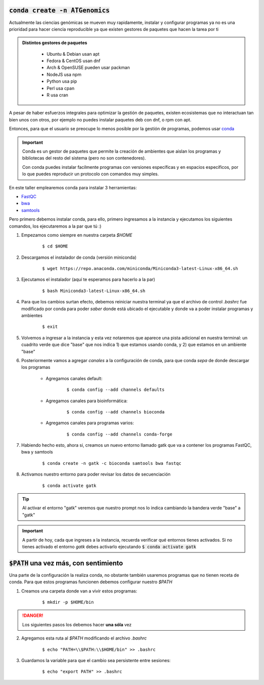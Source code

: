 :code:`conda create -n ATGenomics`
----------------------------------

Actualmente las ciencias genómicas se mueven muy rapidamente, instalar y configurar programas ya no es una prioridad para hacer ciencia reproducible ya que existen gestores de paquetes que hacen la tarea por ti

.. admonition:: Distintos gestores de paquetes
	:class: toggle

		* Ubuntu & Debian usan apt
		* Fedora & CentOS usan dnf
		* Arch & OpenSUSE pueden usar packman
		* NodeJS usa npm
		* Python usa pip
		* Perl usa cpan
		* R usa cran

A pesar de haber esfuerzos integrales para optimizar la gestión de paquetes, existen ecosistemas que no interactuan tan bien unos con otros, por ejemplo no puedes instalar paquetes deb con dnf, o rpm con apt.

Entonces, para que el usuario se preocupe lo menos posible por la gestión de programas, podemos usar `conda <https://docs.conda.io/en/latest/miniconda.html>`_

.. important::

	Conda es un gestor de paquetes que permite la creación de ambientes que aislan los programas y bibliotecas del resto del sistema (pero no son contenedores).

	Con conda puedes instalar facilmente programas con versiones específicas y en espacios específicos, por lo que puedes reproducir un protocolo con comandos muy simples.

En este taller emplearemos conda para instalar 3 herramientas:

* `FastQC <https://www.bioinformatics.babraham.ac.uk/projects/fastqc>`_
* `bwa <https://github.com/lh3/bwa>`_
* `samtools <https://github.com/samtools/samtools>`_

Pero primero debemos instalar conda, para ello, primero ingresamos a la instancia y ejecutamos los siguientes comandos, los ejecutaremos a la par que tú :)

1. Empezamos como siempre en nuestra carpeta `$HOME`

	::

		$ cd $HOME

2. Descargamos el instalador de conda	(versión miniconda)

	::

		$ wget https://repo.anaconda.com/miniconda/Miniconda3-latest-Linux-x86_64.sh

3. Ejecutamos el instalador (aquí te esperamos para hacerlo a la par)

	::

		$ bash Miniconda3-latest-Linux-x86_64.sh

4. Para que los cambios surtan efecto, debemos reiniciar nuestra terminal ya que el archivo de control `.bashrc` fue modificado por conda para poder *saber* donde está ubicado el ejecutable y donde va a poder instalar programas y ambientes

	::

		$ exit

5. Volvemos a ingresar a la instancia y esta vez notaremos que aparece una pista adicional en nuestra terminal: un cuadrito verde que dice "base" que nos indica 1) que estamos usando conda, y 2) que estamos en un ambiente "base"


6. Posteriormente vamos a agregar *canales* a la configuración de conda, para que conda *sepa* de donde descargar los programas

	* Agregamos canales default:

		::

			$ conda config --add channels defaults

	* Agregamos canales para bioinformática:

		::

			$ conda config --add channels bioconda

	* Agregamos canales para programas varios:

		::

			$ conda config --add channels conda-forge

7. Habiendo hecho esto, ahora si, creamos un nuevo entorno llamado gatk que va a contener los programas FastQC, bwa y samtools

	::

		$ conda create -n gatk -c bioconda samtools bwa fastqc

8. Activamos nuestro entorno para poder revisar los datos de secuenciación

	::

		$ conda activate gatk

.. tip::

	Al activar el entorno "gatk" veremos que nuestro prompt nos lo indica cambiando la bandera verde "base" a "gatk"

.. important::

	A partir de hoy, cada que ingreses a la instancia, recuerda verificar qué entornos tienes activados. Si no tienes activado el entorno `gatk` debes activarlo ejecutando :code:`$ conda activate gatk`

:code:`$PATH` una vez más, con sentimiento
------------------------------------------

Una parte de la configuración la realiza conda, no obstante también usaremos programas que no tienen receta de conda. Para que estos programas funcionen debemos configurar nuestro `$PATH`

1. Creamos una carpeta donde van a vivir estos programas:

	::

		$ mkdir -p $HOME/bin

.. danger::

	Los siguientes pasos los debemos hacer **una sóla** vez

2. Agregamos esta ruta al `$PATH` modificando el archivo `.bashrc`

	::

		$ echo "PATH=\\$PATH:\\$HOME/bin" >> .bashrc

3. Guardamos la variable para que el cambio sea persistente entre sesiones:

	::

		$ echo "export PATH" >> .bashrc
